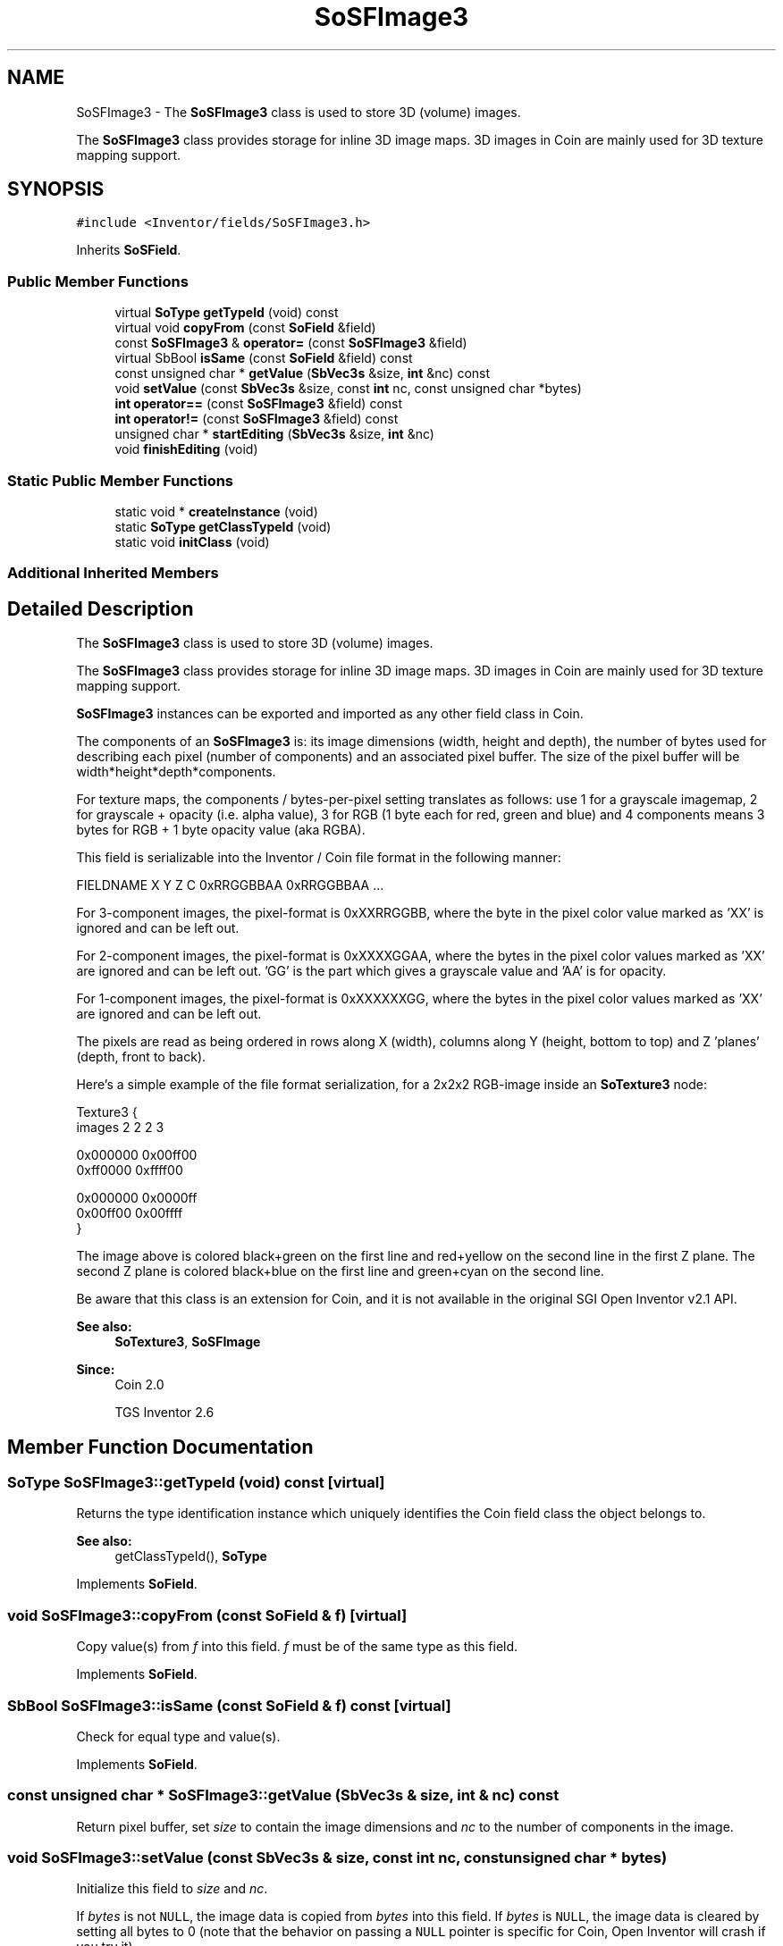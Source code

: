 .TH "SoSFImage3" 3 "Sun May 28 2017" "Version 4.0.0a" "Coin" \" -*- nroff -*-
.ad l
.nh
.SH NAME
SoSFImage3 \- The \fBSoSFImage3\fP class is used to store 3D (volume) images\&.
.PP
The \fBSoSFImage3\fP class provides storage for inline 3D image maps\&. 3D images in Coin are mainly used for 3D texture mapping support\&.  

.SH SYNOPSIS
.br
.PP
.PP
\fC#include <Inventor/fields/SoSFImage3\&.h>\fP
.PP
Inherits \fBSoSField\fP\&.
.SS "Public Member Functions"

.in +1c
.ti -1c
.RI "virtual \fBSoType\fP \fBgetTypeId\fP (void) const"
.br
.ti -1c
.RI "virtual void \fBcopyFrom\fP (const \fBSoField\fP &field)"
.br
.ti -1c
.RI "const \fBSoSFImage3\fP & \fBoperator=\fP (const \fBSoSFImage3\fP &field)"
.br
.ti -1c
.RI "virtual SbBool \fBisSame\fP (const \fBSoField\fP &field) const"
.br
.ti -1c
.RI "const unsigned char * \fBgetValue\fP (\fBSbVec3s\fP &size, \fBint\fP &nc) const"
.br
.ti -1c
.RI "void \fBsetValue\fP (const \fBSbVec3s\fP &size, const \fBint\fP nc, const unsigned char *bytes)"
.br
.ti -1c
.RI "\fBint\fP \fBoperator==\fP (const \fBSoSFImage3\fP &field) const"
.br
.ti -1c
.RI "\fBint\fP \fBoperator!=\fP (const \fBSoSFImage3\fP &field) const"
.br
.ti -1c
.RI "unsigned char * \fBstartEditing\fP (\fBSbVec3s\fP &size, \fBint\fP &nc)"
.br
.ti -1c
.RI "void \fBfinishEditing\fP (void)"
.br
.in -1c
.SS "Static Public Member Functions"

.in +1c
.ti -1c
.RI "static void * \fBcreateInstance\fP (void)"
.br
.ti -1c
.RI "static \fBSoType\fP \fBgetClassTypeId\fP (void)"
.br
.ti -1c
.RI "static void \fBinitClass\fP (void)"
.br
.in -1c
.SS "Additional Inherited Members"
.SH "Detailed Description"
.PP 
The \fBSoSFImage3\fP class is used to store 3D (volume) images\&.
.PP
The \fBSoSFImage3\fP class provides storage for inline 3D image maps\&. 3D images in Coin are mainly used for 3D texture mapping support\&. 

\fBSoSFImage3\fP instances can be exported and imported as any other field class in Coin\&.
.PP
The components of an \fBSoSFImage3\fP is: its image dimensions (width, height and depth), the number of bytes used for describing each pixel (number of components) and an associated pixel buffer\&. The size of the pixel buffer will be width*height*depth*components\&.
.PP
For texture maps, the components / bytes-per-pixel setting translates as follows: use 1 for a grayscale imagemap, 2 for grayscale + opacity (i\&.e\&. alpha value), 3 for RGB (1 byte each for red, green and blue) and 4 components means 3 bytes for RGB + 1 byte opacity value (aka RGBA)\&.
.PP
This field is serializable into the Inventor / Coin file format in the following manner:
.PP
.PP
.nf
FIELDNAME X Y Z C 0xRRGGBBAA 0xRRGGBBAA \&.\&.\&.
.fi
.PP
.PP
'X', 'Y' and 'Z' are the image dimensions along the given axes, 'C' is the number of components in the image\&. The number of 0xRRGGBBAA pixel color specifications needs to equal the exact number of pixels, which is X*Y*Z\&. Each part of the pixel color value is in the range 0x00 to 0xff (hexadecimal, 0 to 255 decimal)\&.
.PP
For 3-component images, the pixel-format is 0xXXRRGGBB, where the byte in the pixel color value marked as 'XX' is ignored and can be left out\&.
.PP
For 2-component images, the pixel-format is 0xXXXXGGAA, where the bytes in the pixel color values marked as 'XX' are ignored and can be left out\&. 'GG' is the part which gives a grayscale value and 'AA' is for opacity\&.
.PP
For 1-component images, the pixel-format is 0xXXXXXXGG, where the bytes in the pixel color values marked as 'XX' are ignored and can be left out\&.
.PP
The pixels are read as being ordered in rows along X (width), columns along Y (height, bottom to top) and Z 'planes' (depth, front to back)\&.
.PP
Here's a simple example of the file format serialization, for a 2x2x2 RGB-image inside an \fBSoTexture3\fP node:
.PP
.PP
.nf
Texture3 {
  images 2 2 2 3

  0x000000 0x00ff00
  0xff0000 0xffff00

  0x000000 0x0000ff
  0x00ff00 0x00ffff
}
.fi
.PP
.PP
The image above is colored black+green on the first line and red+yellow on the second line in the first Z plane\&. The second Z plane is colored black+blue on the first line and green+cyan on the second line\&.
.PP
Be aware that this class is an extension for Coin, and it is not available in the original SGI Open Inventor v2\&.1 API\&.
.PP
\fBSee also:\fP
.RS 4
\fBSoTexture3\fP, \fBSoSFImage\fP 
.RE
.PP
\fBSince:\fP
.RS 4
Coin 2\&.0 
.PP
TGS Inventor 2\&.6 
.RE
.PP

.SH "Member Function Documentation"
.PP 
.SS "\fBSoType\fP SoSFImage3::getTypeId (void) const\fC [virtual]\fP"
Returns the type identification instance which uniquely identifies the Coin field class the object belongs to\&.
.PP
\fBSee also:\fP
.RS 4
getClassTypeId(), \fBSoType\fP 
.RE
.PP

.PP
Implements \fBSoField\fP\&.
.SS "void SoSFImage3::copyFrom (const \fBSoField\fP & f)\fC [virtual]\fP"
Copy value(s) from \fIf\fP into this field\&. \fIf\fP must be of the same type as this field\&. 
.PP
Implements \fBSoField\fP\&.
.SS "SbBool SoSFImage3::isSame (const \fBSoField\fP & f) const\fC [virtual]\fP"
Check for equal type and value(s)\&. 
.PP
Implements \fBSoField\fP\&.
.SS "const unsigned char * SoSFImage3::getValue (\fBSbVec3s\fP & size, \fBint\fP & nc) const"
Return pixel buffer, set \fIsize\fP to contain the image dimensions and \fInc\fP to the number of components in the image\&. 
.SS "void SoSFImage3::setValue (const \fBSbVec3s\fP & size, const \fBint\fP nc, const unsigned char * bytes)"
Initialize this field to \fIsize\fP and \fInc\fP\&.
.PP
If \fIbytes\fP is not \fCNULL\fP, the image data is copied from \fIbytes\fP into this field\&. If \fIbytes\fP is \fCNULL\fP, the image data is cleared by setting all bytes to 0 (note that the behavior on passing a \fCNULL\fP pointer is specific for Coin, Open Inventor will crash if you try it)\&. 
.SS "\fBint\fP SoSFImage3::operator== (const \fBSoSFImage3\fP & field) const"
Compare image of \fIfield\fP with the image in this field and return \fCTRUE\fP if they are equal\&. 
.SS "\fBint\fP SoSFImage3::operator!= (const \fBSoSFImage3\fP & field) const\fC [inline]\fP"
Compare image of \fIfield\fP with the image in this field and return \fCFALSE\fP if they are equal\&. 
.SS "unsigned char * SoSFImage3::startEditing (\fBSbVec3s\fP & size, \fBint\fP & nc)"
Return pixel buffer, set \fIsize\fP to contain the image dimensions and \fInc\fP to the number of components in the image\&.
.PP
The field's container will not be notified about the changes until you call \fBfinishEditing()\fP\&. 
.SS "void SoSFImage3::finishEditing (void)"
Notify the field's auditors that the image data has been modified\&. 

.SH "Author"
.PP 
Generated automatically by Doxygen for Coin from the source code\&.
